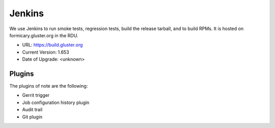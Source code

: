 Jenkins
=======

We use Jenkins to run smoke tests, regression tests, build the release tarball,
and to build RPMs.  It is hosted on formicary.gluster.org in the RDU.

* URL: https://build.gluster.org
* Current Version: 1.653
* Date of Upgrade: <unknown>

Plugins
-------

The plugins of note are the following:

* Gerrit trigger
* Job configuration history plugin
* Audit trail
* Git plugin
